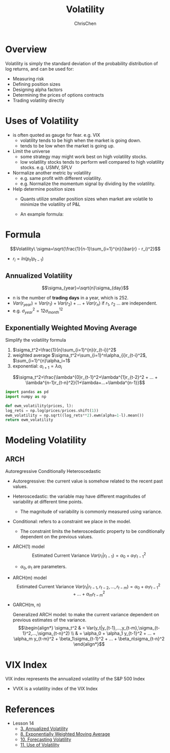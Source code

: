 #+TITLE: Volatility
#+OPTIONS: H:2 toc:2 num:2 ^:nil
#+AUTHOR: ChrisChen
#+EMAIL: ChrisChen3121@gmail.com

* Overview
  Volatility is simply the standard deviation of the probability distribution of log returns, and can be used for:
  - Measuring risk
  - Defining position sizes
  - Designing alpha factors
  - Determining the prices of options contracts
  - Trading volatility directly

* Uses of Volatility
  - is often quoted as gauge for fear. e.g. VIX
    - volatility tends to be high when the market is going down.
    - tends to be low when the market is going up.
  - Limit the universe
    - some strategy may might work best on high volatility stocks.
    - low volatility stocks tends to perform well compared to high volatility stocks. e.g. USMV, SPLV
  - Normalize another metric by volatility
    - e.g. same profit with different volatility.
    - e.g. Normalize the momentum signal by dividing by the volatility.
  - Help determine position sizes
    - Quants utilize smaller position sizes when market are volatile to minimize the volatility of P&L
    - An example formula:

      [[../../resources/MOOC/Trading/position_size.png]]

* Formula
  $$Volatility\ \sigma=\sqrt{\frac{1}{n-1}\sum_{i=1}^{n}(\bar{r} - r_i)^2}$$
  - $r_i=ln(p_t / p_{t-1})$

** Annualized Volatility
   $$\sigma_{year}=\sqrt{n}\sigma_{day}$$
   - n is the number of *trading days* in a year, which is 252.
   - $Var(r_{year})=Var(r_1)+Var(r_2)+...+Var(r_n)$ if $r_1$, $r_2$ ... are independent.
   - e.g. $\sigma_{year}^2=12\sigma_{month}^12$

** Exponentially Weighted Moving Average
   Simplify the volatility formula
   1. $\sigma_t^2=\frac{1}{n}\sum_{i=1}^{n}(r_{t-i})^2$
   2. weighted average $\sigma_t^2=\sum_{i=1}^n\alpha_{i}r_{t-i}^2$, $\sum_{i=1}^{n}\alpha_i=1$
   3. exponential: $\alpha_{i+1}=\lambda\alpha_i$
   $$\sigma_t^2=\frac{\lambda^{0}r_{t-1}^2+\lambda^{1}r_{t-2}^2 + ... + \lambda^{n-1}r_{t-n}^2}{1+\lambda+...+\lambda^{n-1}}$$
   #+begin_src python
     import pandas as pd
     import numpy as np

     def ewm_volatility(prices, l):
	 log_rets = np.log(prices/prices.shift(1))
	 ewm_volatility = np.sqrt((log_rets**2).ewm(alpha=1-l).mean())
	 return ewm_volatility
   #+end_src

* Modeling Volatility
** ARCH
   Autoregressive Conditionally Heteroscedastic
   - Autoregressive: the current value is somehow related to the recent past values.
   - Heteroscedastic: the variable may have different magnitudes of variability at different time points.
     - The magnitude of variability is commonly measured using variance.
   - Conditional: refers to a constraint we place in the model.
     - The constraint limits the heteroscedastic property to be conditionally dependent on the previous values.

   - ARCH(1) model
     $$\text{Estimated Current Variance } Var(r_t|r_{t-1})=\alpha_0 + \alpha_1 r_{t-1}^2$$
     - $\alpha_0, \alpha_1$ are parameters.
   - ARCH(m) model
     $$\text{Estimated Current Variance } Var(r_t|r_{t-1},r_{t-2},...,r_{t-m})=\alpha_0 + \alpha_1 r_{t-1}^2 + ... + \alpha_m r_{t-m}^2$$

   - GARCH(m, n)

     Generalized ARCH model: to make the current variance dependent on previous estimates of the variance.
     $$\begin{align*}
     \sigma_t^2 & = Var(y_t|y_{t-1},...,y_{t-m},\sigma_{t-1}^2,...,\sigma_{t-n}^2) \\
     & = \alpha_0 + \alpha_1 y_{t-1}^2 + ... + \alpha_m y_{t-m}^2 + \beta_1\sigma_{t-1}^2 + ... + \beta_n\sigma_{t-n}^2
     \end{align*}$$


* VIX Index
  VIX index represents the annualized volatility of the S&P 500 Index
  [[../../resources/MOOC/Trading/vix.png]]
  - VVIX is a volatility index of the VIX Index

* References
  - Lesson 14
    - [[https://youtu.be/yakh1pjP7uY][3. Annualized Volatility]]
    - [[https://youtu.be/VBPitTHzYRI][8. Exponentially Weighted Moving Average]]
    - [[https://youtu.be/82v4v_PKDAE][10. Forecasting Volatility]]
    - [[https://youtu.be/Vh9ajVRedvY][11. Use of Volatility]]
